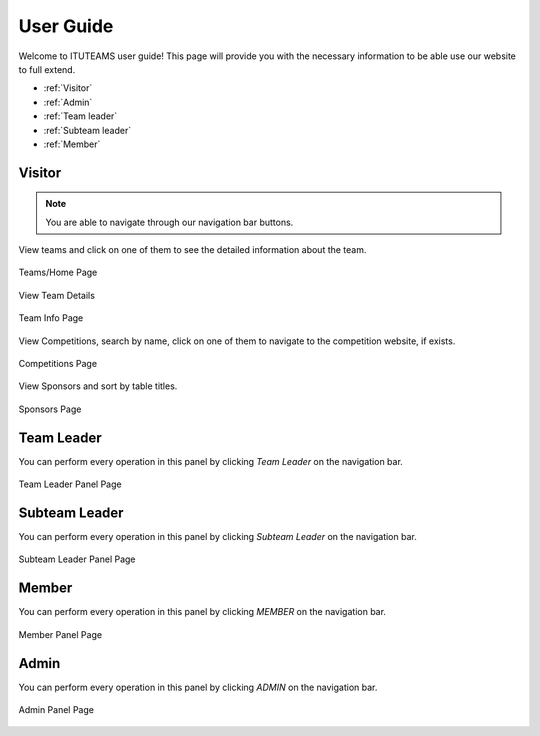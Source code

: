 User Guide
==========

Welcome to ITUTEAMS user guide! This page will provide you with the necessary information to be able use our website to full extend.

* :ref:`Visitor`
* :ref:`Admin`
* :ref:`Team leader`
* :ref:`Subteam leader`
* :ref:`Member`


.. _Visitor:

Visitor
*************

.. note::
	You are able to navigate through our navigation bar buttons.

View teams and click on one of them to see the detailed information about the team.

.. figure:: teams_page.jpeg
	:scale: 40 %
	:alt: Teams Page
	:align: center
	
	Teams/Home Page

View Team Details

.. figure:: team_info.jpeg
	:scale: 40 %
	:alt: Team Info Page
	:align: center
	
	Team Info Page 

View Competitions, search by name, click on one of them to navigate to the competition website, if exists.

.. figure:: competitions.jpeg
	:scale: 40 %
	:alt: Competitions Page
	:align: center
	
	Competitions Page

View Sponsors and sort by table titles.

.. figure:: sponsors.jpeg
	:scale: 40 %
	:alt: Sponsors Page
	:align: center
	
	Sponsors Page


.. _Team leader:

Team Leader
***************

You can perform every operation in this panel by clicking *Team Leader* on the navigation bar.

.. figure:: team_leader_panel.jpeg
	:scale: 40 %
	:alt: Team Leader Panel Page
	:align: center
	
	Team Leader Panel Page

.. _Subteam leader:

Subteam Leader
*****************

You can perform every operation in this panel by clicking *Subteam Leader* on the navigation bar.

.. figure:: subteam_leader_panel.jpeg
	:scale: 40 %
	:alt: Subteam Leader Panel Page
	:align: center
	
	Subteam Leader Panel Page

.. _Member:

Member
*************

You can perform every operation in this panel by clicking *MEMBER* on the navigation bar.

.. figure:: member_panel.jpeg
	:scale: 40 %
	:alt: Member Panel Page
	:align: center
	
	Member Panel Page

.. _Admin:

Admin
*************

You can perform every operation in this panel by clicking *ADMIN* on the navigation bar.

.. figure:: admin_panel.jpeg
	:scale: 40 %
	:alt: Admin Panel Page
	:align: center
	
	Admin Panel Page

